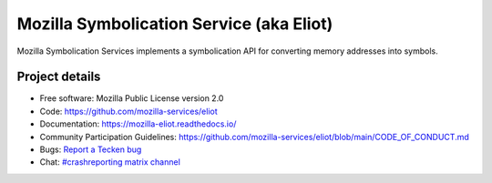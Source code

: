 =========================================
Mozilla Symbolication Service (aka Eliot)
=========================================

Mozilla Symbolication Services implements a symbolication API for converting
memory addresses into symbols.


Project details
===============

.. image:: https://readthedocs.org/projects/mozilla-eliot/badge/?version=latest
   :alt: ReadTheDocs status
   :target: https://mozilla-eliot.readthedocs.io/

* Free software: Mozilla Public License version 2.0
* Code: https://github.com/mozilla-services/eliot
* Documentation: `<https://mozilla-eliot.readthedocs.io/>`_
* Community Participation Guidelines: `<https://github.com/mozilla-services/eliot/blob/main/CODE_OF_CONDUCT.md>`_
* Bugs: `Report a Tecken bug <https://bugzilla.mozilla.org/enter_bug.cgi?format=__standard__&product=Eliot>`_
* Chat: `#crashreporting matrix channel <https://chat.mozilla.org/#/room/#crashreporting:mozilla.org>`_








